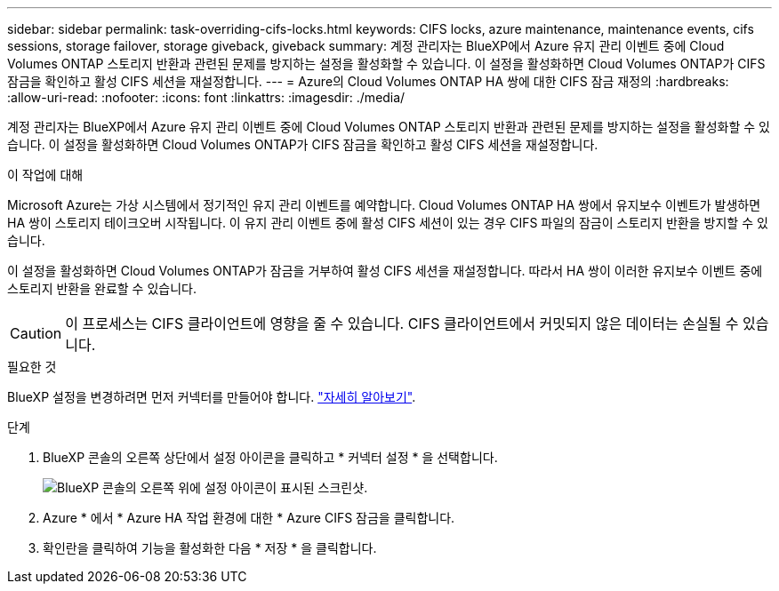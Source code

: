 ---
sidebar: sidebar 
permalink: task-overriding-cifs-locks.html 
keywords: CIFS locks, azure maintenance, maintenance events, cifs sessions, storage failover, storage giveback, giveback 
summary: 계정 관리자는 BlueXP에서 Azure 유지 관리 이벤트 중에 Cloud Volumes ONTAP 스토리지 반환과 관련된 문제를 방지하는 설정을 활성화할 수 있습니다. 이 설정을 활성화하면 Cloud Volumes ONTAP가 CIFS 잠금을 확인하고 활성 CIFS 세션을 재설정합니다. 
---
= Azure의 Cloud Volumes ONTAP HA 쌍에 대한 CIFS 잠금 재정의
:hardbreaks:
:allow-uri-read: 
:nofooter: 
:icons: font
:linkattrs: 
:imagesdir: ./media/


[role="lead"]
계정 관리자는 BlueXP에서 Azure 유지 관리 이벤트 중에 Cloud Volumes ONTAP 스토리지 반환과 관련된 문제를 방지하는 설정을 활성화할 수 있습니다. 이 설정을 활성화하면 Cloud Volumes ONTAP가 CIFS 잠금을 확인하고 활성 CIFS 세션을 재설정합니다.

.이 작업에 대해
Microsoft Azure는 가상 시스템에서 정기적인 유지 관리 이벤트를 예약합니다. Cloud Volumes ONTAP HA 쌍에서 유지보수 이벤트가 발생하면 HA 쌍이 스토리지 테이크오버 시작됩니다. 이 유지 관리 이벤트 중에 활성 CIFS 세션이 있는 경우 CIFS 파일의 잠금이 스토리지 반환을 방지할 수 있습니다.

이 설정을 활성화하면 Cloud Volumes ONTAP가 잠금을 거부하여 활성 CIFS 세션을 재설정합니다. 따라서 HA 쌍이 이러한 유지보수 이벤트 중에 스토리지 반환을 완료할 수 있습니다.


CAUTION: 이 프로세스는 CIFS 클라이언트에 영향을 줄 수 있습니다. CIFS 클라이언트에서 커밋되지 않은 데이터는 손실될 수 있습니다.

.필요한 것
BlueXP 설정을 변경하려면 먼저 커넥터를 만들어야 합니다. https://docs.netapp.com/us-en/cloud-manager-setup-admin/concept-connectors.html#how-to-create-a-connector["자세히 알아보기"^].

.단계
. BlueXP 콘솔의 오른쪽 상단에서 설정 아이콘을 클릭하고 * 커넥터 설정 * 을 선택합니다.
+
image:screenshot_settings_icon.png["BlueXP 콘솔의 오른쪽 위에 설정 아이콘이 표시된 스크린샷."]

. Azure * 에서 * Azure HA 작업 환경에 대한 * Azure CIFS 잠금을 클릭합니다.
. 확인란을 클릭하여 기능을 활성화한 다음 * 저장 * 을 클릭합니다.

